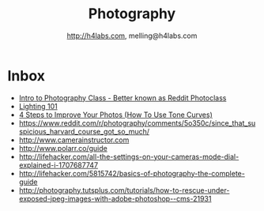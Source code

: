 #+STARTUP: showall
#+TITLE: Photography
#+AUTHOR: http://h4labs.com, melling@h4labs.com
#+EMAIL: melling@h4labs.com
#+HTML_HEAD: <link rel="stylesheet" type="text/css" href="/resources/css/myorg.css" />

* Inbox
+ [[http://www.r-photoclass.com][Intro to Photography Class - Better known as Reddit Photoclass]]
+ [[http://strobist.blogspot.com/2006/03/lighting-101.html][Lighting 101]]
+ [[https://brevite.co/how-to-use-tone-curves/][4 Steps to Improve Your Photos (How To Use Tone Curves)]]
+ https://www.reddit.com/r/photography/comments/5o350c/since_that_suspicious_harvard_course_got_so_much/
+ http://www.camerainstructor.com
+ http://www.polarr.co/guide
+ http://lifehacker.com/all-the-settings-on-your-cameras-mode-dial-explained-i-1707687747
+ http://lifehacker.com/5815742/basics-of-photography-the-complete-guide
+ http://photography.tutsplus.com/tutorials/how-to-rescue-under-exposed-jpeg-images-with-adobe-photoshop--cms-21931
